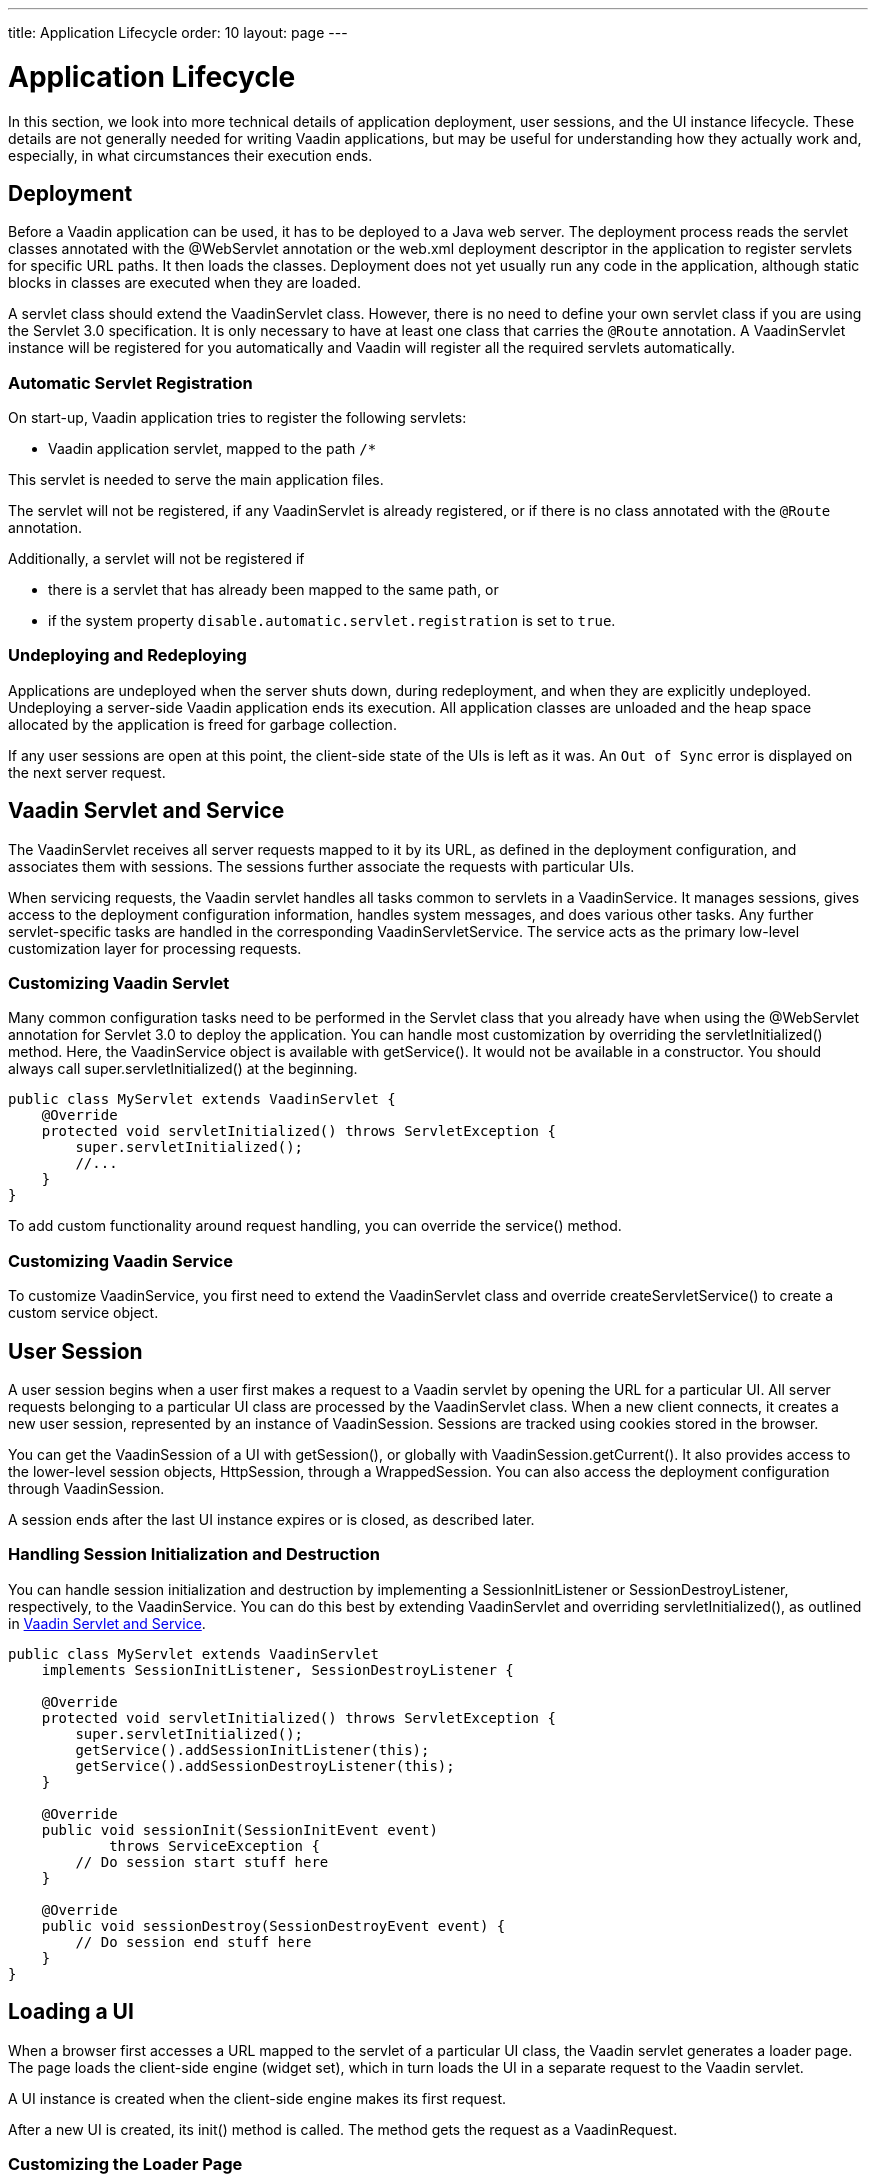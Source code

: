 ---
title: Application Lifecycle
order: 10
layout: page
---


[[application.lifecycle]]
= Application Lifecycle

In this section, we look into more technical details of application deployment, user sessions, and the UI instance lifecycle.
These details are not generally needed for writing Vaadin applications, but may be useful for understanding how they actually work and, especially, in what circumstances their execution ends.

[[application.lifecycle.deployment]]
== Deployment

Before a Vaadin application can be used, it has to be deployed to a Java web server.
The deployment process reads the servlet classes annotated with the [literal]#++@WebServlet++# annotation or the [filename]#web.xml# deployment descriptor in the application to register servlets for specific URL paths.
It then loads the classes.
Deployment does not yet usually run any code in the application, although static blocks in classes are executed when they are loaded.

A servlet class should extend the [classname]#VaadinServlet# class.
However, there is no need to define your own servlet class if you are using the Servlet 3.0 specification.
It is only necessary to have at least one class that carries the `@Route` annotation.
A [classname]#VaadinServlet# instance will be registered for you automatically and Vaadin will
register all the required servlets automatically.

=== Automatic Servlet Registration

On start-up, Vaadin application tries to register the following servlets:

* Vaadin application servlet, mapped to the path `/*`

This servlet is needed to serve the main application files.

The servlet will not be registered, if any [classname]#VaadinServlet# is already registered, or if there is no class annotated with the `@Route` annotation.

Additionally, a servlet will not be registered if

- there is a servlet that has already been mapped to the same path, or
- if the system property `disable.automatic.servlet.registration` is set to `true`.

[[application.lifecycle.deployment.redeployment]]
=== Undeploying and Redeploying

Applications are undeployed when the server shuts down, during redeployment, and when they are explicitly undeployed.
Undeploying a server-side Vaadin application ends its execution.
All application classes are unloaded and the heap space allocated by the application is freed for garbage collection.

If any user sessions are open at this point, the client-side state of the UIs is left as it was.
An `Out of Sync` error is displayed on the next server request.

[[application.lifecycle.servlet-service]]
== Vaadin Servlet and Service

The [classname]#VaadinServlet# receives all server requests mapped to it by its URL, as defined in the
deployment configuration, and associates them with sessions.
The sessions further associate the requests with particular UIs.

When servicing requests, the Vaadin servlet handles all tasks common to servlets in a [classname]#VaadinService#.
It manages sessions, gives access to the deployment configuration information, handles
system messages, and does various other tasks.
Any further servlet-specific tasks are handled in the corresponding [classname]#VaadinServletService#.
The service acts as the primary low-level customization layer for processing requests.

[[application.lifecycle.servlet-service.servletcustomization]]
=== Customizing Vaadin Servlet


Many common configuration tasks need to be performed in the Servlet class that you already have when using the [literal]#++@WebServlet++# annotation for Servlet 3.0 to deploy the application.
You can handle most customization by overriding the [methodname]#servletInitialized()# method.
Here, the [classname]#VaadinService# object is available with [methodname]#getService()#.
It would not be available in a constructor.
You should always call [methodname]#super.servletInitialized()# at the beginning.


[source,java]
----
public class MyServlet extends VaadinServlet {
    @Override
    protected void servletInitialized() throws ServletException {
        super.servletInitialized();
        //...
    }
}
----

To add custom functionality around request handling, you can override the
[methodname]#service()# method.


[[application.lifecycle.servlet-service.servicecustomization]]
=== Customizing Vaadin Service

To customize [classname]#VaadinService#, you first need to extend the [classname]#VaadinServlet# class and override [methodname]#createServletService()# to create a custom service object.


[[application.lifecycle.session]]
== User Session

((("session")))
A user session begins when a user first makes a request to a Vaadin servlet by opening the URL for a particular [classname]#UI#.
All server requests belonging to a particular UI class are processed by the [classname]#VaadinServlet# class.
When a new client connects, it creates a new user session, represented by an instance of [classname]#VaadinSession#.
Sessions are tracked using cookies stored in the browser.

You can get the [classname]#VaadinSession# of a [classname]#UI# with [methodname]#getSession()#, or globally with [methodname]#VaadinSession.getCurrent()#.
It also provides access to the lower-level session objects, [interfacename]#HttpSession#, through a [classname]#WrappedSession#.
You can also access the deployment configuration through [classname]#VaadinSession#.

A session ends after the last [classname]#UI# instance expires or is closed, as described later.

[[application.lifecycle.session.init]]
=== Handling Session Initialization and Destruction

((("[classname]#SessionInitListener#")))
((("[classname]#SessionDestroyListener#")))
((("[classname]#VaadinService#")))
You can handle session initialization and destruction by implementing a [interfacename]#SessionInitListener# or [interfacename]#SessionDestroyListener#, respectively, to the [classname]#VaadinService#.
((("[methodname]#servletInitialized()#")))
((("[classname]#VaadinServlet#")))
You can do this best by extending [classname]#VaadinServlet# and overriding [methodname]#servletInitialized()#, as outlined in <<application.lifecycle.servlet-service>>.


[source,java]
----
public class MyServlet extends VaadinServlet
    implements SessionInitListener, SessionDestroyListener {

    @Override
    protected void servletInitialized() throws ServletException {
        super.servletInitialized();
        getService().addSessionInitListener(this);
        getService().addSessionDestroyListener(this);
    }

    @Override
    public void sessionInit(SessionInitEvent event)
            throws ServiceException {
        // Do session start stuff here
    }

    @Override
    public void sessionDestroy(SessionDestroyEvent event) {
        // Do session end stuff here
    }
}
----


[[application.lifecycle.ui]]
== Loading a UI

((("UI", "loading")))
When a browser first accesses a URL mapped to the servlet of a particular UI class, the Vaadin servlet generates a loader page.
The page loads the client-side engine (widget set), which in turn loads the UI in a separate request to the Vaadin servlet.

A [classname]#UI# instance is created when the client-side engine makes its first request.

((("[classname]#VaadinRequest#")))
((("[methodname]#init()#")))
After a new UI is created, its [methodname]#init()# method is called.
The method gets the request as a [classname]#VaadinRequest#.

[[application.lifecycle.ui.loaderpage]]
=== Customizing the Loader Page

The HTML content of the loader page is generated as an HTML `DOM` object, which can be customized by implementing an [interfacename]#IndexHtmlRequestListener# that modifies the `DOM` object.
To do this, you need to extend the [classname]#VaadinServlet# and add a [interfacename]#SessionInitListener# to the service object, as outlined in <<application.lifecycle.session>>.
You can then add the bootstrap listener to a session with
[methodname]#addIndexHtmlRequestListener()# when the session is initialized.

Loading the widget set is handled in the loader page with functions defined in a separate [filename]#BootstrapHandler.js# script, whose content is included inline in the page.

[[application.lifecycle.ui-expiration]]
== UI Expiration

((("UI", "expiration")))
[classname]#UI# instances are cleaned up if no communication is received from them after a certain time.
If no other server requests are made, the client-side sends "keep alive" heartbeat requests.
A UI is kept alive for as long as requests or heartbeats are received from it.
It expires if three consecutive heartbeats are missed.

The heartbeats occur at an interval of 5 minutes, which can be changed with the [parameter]#heartbeatInterval# parameter of the servlet.
You can configure the parameter in [classname]#@VaadinServletConfiguration# or in [filename]#web.xml#.

When the UI cleanup happens, a [classname]#DetachEvent# is sent to all [classname]##DetachListener## objects added to the UI.
When the [classname]#UI# is detached from the session, [methodname]#detach()# is called for it.


[[application.lifecycle.ui-closing]]
== Closing UIs Explicitly

((("UI", "closing")))
((("[methodname]#close()#",
"UI")))
You can explicitly close a UI with [methodname]#close()#.
The method marks the UI to be detached from the session after processing the current request.
Therefore, the method does not invalidate the UI instance immediately and the response is sent as usual.

Detaching a UI does not close the page or browser window in which the UI is running. Further server requests will cause an error.
Typically, you should close the window, reload it, or redirect it to another URL.
If the page is a regular browser window or tab, browsers do not usually allow them to be closed programmatically.
However, redirection is possible.
You can redirect the window to another URL via JavaScript.

If you close UIs other than the one associated with the current request, they will not be detached at the end of the current request.
This will happen after the next request from the particular UI.
You can make it happen more quickly by increasing the UI heartbeat frequency, or immediately by using server push.


[[application.lifecycle.session-expiration]]
== Session Expiration

((("session", "expiration")))
A session is kept alive by server requests caused by user interaction with the application, as well as by the heartbeat-monitoring mechanism of the UIs.
Once all UIs have expired, the session still remains.
It is cleaned up from the server when the session timeout configured in the web application elapses.

((("closeIdleSessions")))
If there are active UIs in an application, their heartbeat keeps the session alive indefinitely.
You may want to have the sessions time out if the user is inactive for a certain time.
This is the original purpose of the session timeout setting.

((("session",
"timeout")))
((("closeIdleSessions")))
If the [parameter]#closeIdleSessions# deployment configuration parameter of the servlet is set to [literal]#++true++#, the closure mechanism works as follows.
The session and all of its UIs are closed when the timeout specified by the [parameter]#session-timeout# parameter of the servlet elapses after the last non-heartbeat request.
After the session is gone, the browser will show an `Out of sync` error on the next server request.

See <<{articles}/flow/configuration/properties#,Configuration Properties>> for information on setting configuration parameters.

((("[interfacename]#SessionDestroyListener#")))
You can handle session expiration on the server side with a [interfacename]#SessionDestroyListener#, as described in <<application.lifecycle.session>>.


[[application.lifecycle.session-closing]]
== Closing a Session

((("session", "closing")))
((("[methodname]#close()#")))
You can close a session by calling [methodname]#close()# on the [classname]#VaadinSession#.
This is typically used when logging a user out, as the session and all the UIs belonging to the session should be closed.
The session is closed immediately and any objects related to it are unavailable after calling the method.

((("logout")))

[source,java]
----
@Route("")
public class MainLayout extends Div {

    protected void onAttach(AttachEvent attachEvent) {
        UI ui = getUI().get();
        Button button = new Button("Logout", event -> {
            // Redirect this page immediately
            ui.getPage().executeJs("window.location.href='logout.html'");

            // Close the session
            ui.getSession().close();
        });

        add(button);

        // Notice quickly if other UIs are closed
        ui.setPollInterval(3000);
    }
}
----

There is more to be done.
When a session is closed from one UI, any other UIs attached to it are left hanging.
When the client-side engine notices that a UI and the session are gone on the server-side, it displays a `Session Expired` message and, by default, reloads the UI when the message is clicked.
